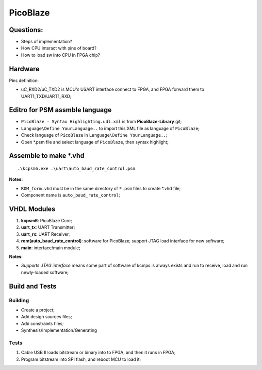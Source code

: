 PicoBlaze 
####################

Questions:
===========
* Steps of implementation?
* How CPU interact with pins of board?
* How to load sw into CPU in FPGA chip?


Hardware
=============
Pins definition:

* uC_RXD2/uC_TXD2 is MCU's USART interface connect to FPGA, and FPGA forward them to UART1_TXD/UART1_RXD;



Editro for PSM assmble language
================================
* ``PicoBlaze - Syntax Highlighting.udl.xml`` is from **PicoBlaze-Library** git;
* ``Language\Define YourLanguage..`` to import this XML file as language of ``PicoBlaze``;
* Check language of ``PicoBlaze`` in ``Language\Define YourLanguage..``;
* Open *.psm file and select language of ``PicoBlaze``, then syntax highlight;


Assemble to make *.vhd
===========================

::

	.\kcpsm6.exe .\uart\auto_baud_rate_control.psm 
	

**Notes:**

* ``ROM_form.vhd`` must be in the same directory of ``*.psm`` files to create *.vhd file;
* Component name is ``auto_baud_rate_control``;


VHDL Modules
=====================

#. **kcpsm6**: PicoBlaze Core;
#. **uart_tx**: UART Transmitter;
#. **uart_rx**: UART Receiver;
#. **rom(auto_baud_rate_control)**: software for PicoBlaze; support JTAG load interface for new software;
#. **main**: interface/main module;

**Notes**:

* `Supports JTAG interface` means some part of software of kcmps is always exists and run to receive, load and run newly-loaded software;


Build and Tests
======================

Building
-------------
* Create a project;
* Add design sources files;
* Add constraints files;
* Synthesis/Implementation/Generating

Tests
---------------
#. Cable USB II loads bitstream or binary into to FPGA, and then it runs in FPGA;
#. Program bitstream into SPI flash, and reboot MCU to load it;
